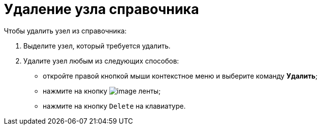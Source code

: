 = Удаление узла справочника

.Чтобы удалить узел из справочника:
. Выделите узел, который требуется удалить.
. Удалите узел любым из следующих способов:
+
* откройте правой кнопкой мыши контекстное меню и выберите команду *Удалить*;
* нажмите на кнопку image:buttons/dir_Delete_node.png[image] ленты;
* нажмите на кнопку `Delete` на клавиатуре.
